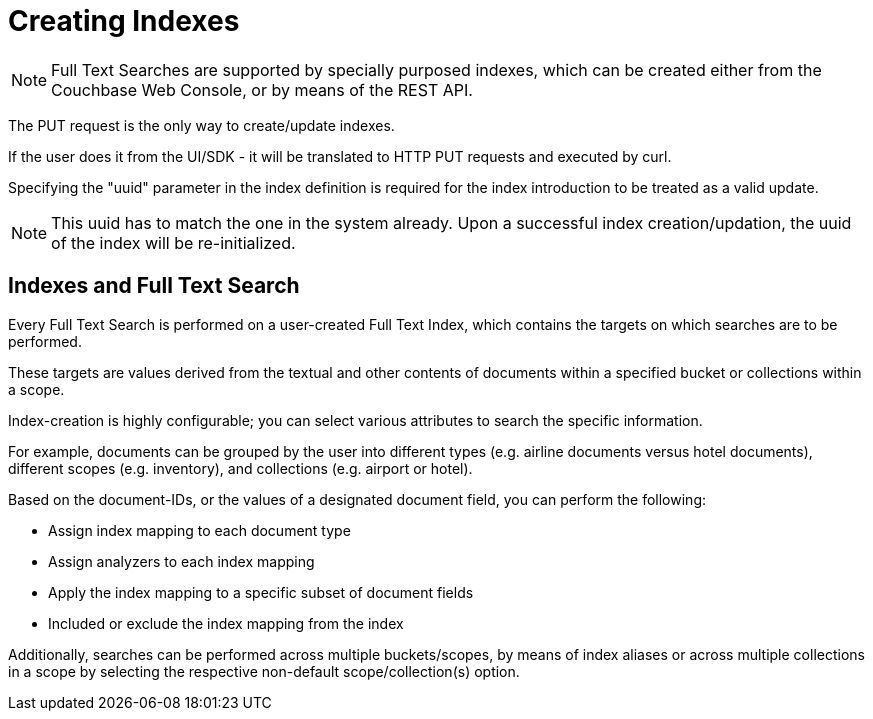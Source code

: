 [#Creating-Indexes]
= Creating Indexes
:page-aliases: creating-indexes.adoc

NOTE: Full Text Searches are supported by specially purposed indexes, which can be created either from the Couchbase Web Console, or by means of the REST API.

The PUT request is the only way to create/update indexes.

If the user does it from the UI/SDK - it  will be translated to HTTP PUT requests and executed by curl.

Specifying the "uuid" parameter in the index definition is required for the index introduction to be treated as a valid update. 

NOTE: This uuid has to match the one in the system already.
Upon a successful index creation/updation, the uuid of the index will be re-initialized.

== Indexes and Full Text Search
Every Full Text Search is performed on a user-created Full Text Index, which contains the targets on which searches are to be performed.

These targets are values derived from the textual and other contents of documents within a specified bucket or collections within a scope.

Index-creation is highly configurable; you can select various attributes to search the specific information. 

For example, documents can be grouped by the user into different types (e.g. airline documents versus hotel documents), different scopes (e.g. inventory), and collections (e.g. airport or hotel).

Based on the document-IDs, or the values of a designated document field, you can perform the following:

* Assign index mapping to each document type

* Assign analyzers to each index mapping

* Apply the index mapping to a specific subset of document fields

* Included or exclude the index mapping from the index

Additionally, searches can be performed across multiple buckets/scopes, by means of index aliases or across multiple collections in a scope by selecting the respective non-default scope/collection(s) option.